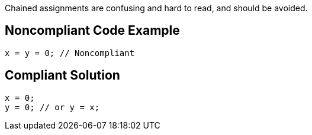 Chained assignments are confusing and hard to read, and should be avoided.


== Noncompliant Code Example

[source,text]
----
x = y = 0; // Noncompliant
----


== Compliant Solution

[source,text]
----
x = 0;
y = 0; // or y = x;
----

